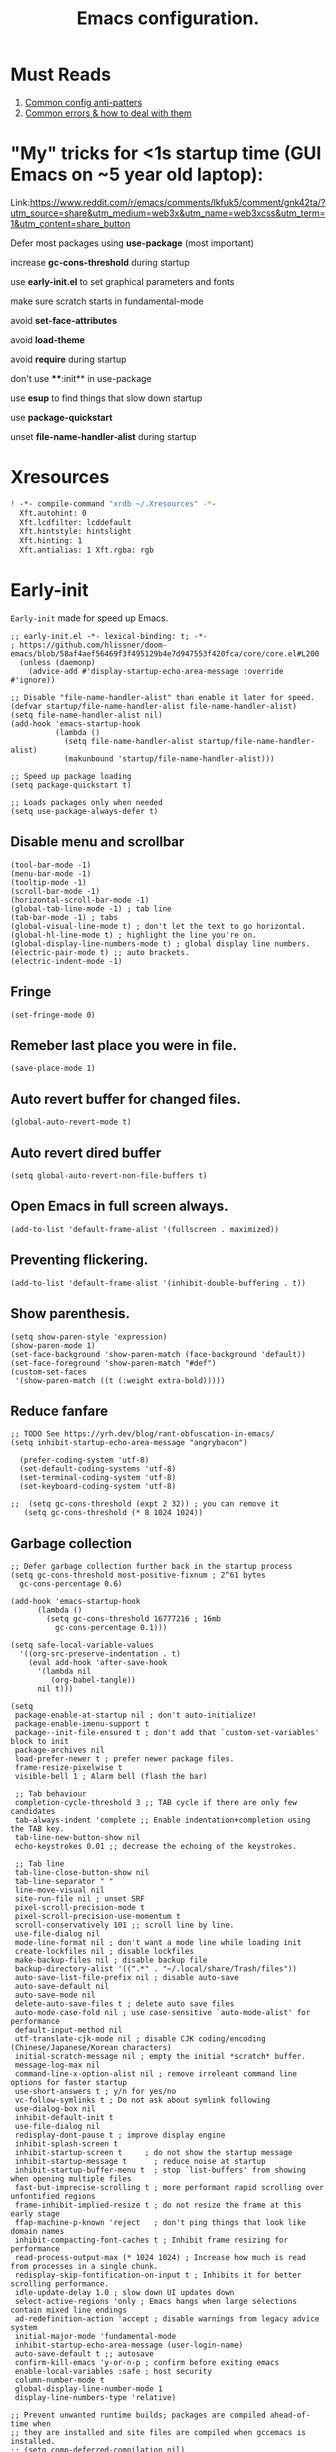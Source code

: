#+TITLE: Emacs configuration.
#+DESCRIPTION: Emacs configuration is written in orgmode. Code is directly written to the files using org-babel-tangle without the need to start orgmode at startup.
#+PROPERTY: header-args:elisp :lexical t :tangle "init.el" :mkdirp "lisp"
#+STARTUP: showeverything

* Must Reads
1. [[https://discourse.doomemacs.org/t/common-config-anti-patterns/119][Common config anti-patters]]
2. [[https://discourse.doomemacs.org/t/common-errors-how-to-deal-with-them/58][Common errors & how to deal with them]]

* "My" tricks for <1s startup time (GUI Emacs on ~5 year old laptop):

Link:https://www.reddit.com/r/emacs/comments/lkfuk5/comment/gnk42ta/?utm_source=share&utm_medium=web3x&utm_name=web3xcss&utm_term=1&utm_content=share_button

 Defer most packages using ***use-package*** (most important)

 increase ***gc-cons-threshold*** during startup

 use ***early-init.el*** to set graphical parameters and fonts

 make sure scratch starts in fundamental-mode

 avoid ***set-face-attributes***

 avoid ***load-theme***

 avoid ***require*** during startup

 don't use ****:init** in use-package

 use ***esup*** to find things that slow down startup

 use ***package-quickstart***

 unset ***file-name-handler-alist*** during startup

* Xresources
#+begin_src sh :tangle "~/.Xresources"
! -*- compile-command "xrdb ~/.Xresources" -*-
  Xft.autohint: 0
  Xft.lcdfilter: lcddefault
  Xft.hintstyle: hintslight
  Xft.hinting: 1
  Xft.antialias: 1 Xft.rgba: rgb
#+end_src

* Early-init
=Early-init= made for speed up Emacs.

#+BEGIN_SRC elisp :tangle "early-init.el"
;; early-init.el -*- lexical-binding: t; -*-
; https://github.com/hlissner/doom-emacs/blob/58af4aef56469f3f495129b4e7d947553f420fca/core/core.el#L200
  (unless (daemonp)
    (advice-add #'display-startup-echo-area-message :override #'ignore))

;; Disable "file-name-handler-alist" than enable it later for speed.
(defvar startup/file-name-handler-alist file-name-handler-alist)
(setq file-name-handler-alist nil)
(add-hook 'emacs-startup-hook
          (lambda ()
            (setq file-name-handler-alist startup/file-name-handler-alist)
            (makunbound 'startup/file-name-handler-alist)))

;; Speed up package loading 
(setq package-quickstart t)

;; Loads packages only when needed
(setq use-package-always-defer t)
#+END_SRC

** Disable menu and scrollbar
#+BEGIN_SRC elisp :tangle "early-init.el"
  (tool-bar-mode -1)
  (menu-bar-mode -1)
  (tooltip-mode -1)
  (scroll-bar-mode -1)
  (horizontal-scroll-bar-mode -1)
  (global-tab-line-mode -1) ; tab line
  (tab-bar-mode -1) ; tabs
  (global-visual-line-mode t) ; don't let the text to go horizontal.
  (global-hl-line-mode t) ; highlight the line you're on.
  (global-display-line-numbers-mode t) ; global display line numbers.
  (electric-pair-mode t) ;; auto brackets.
  (electric-indent-mode -1)
#+END_SRC

** Fringe
#+begin_src elisp :tangle "early-init.el"
  (set-fringe-mode 0)
#+end_src

** Remeber last place you were in file.
#+BEGIN_SRC elisp :tangle "early-init.el"
  (save-place-mode 1)
#+END_SRC

** Auto revert buffer for changed files.
#+BEGIN_SRC elisp :tangle "early-init.el"
  (global-auto-revert-mode t)
#+END_SRC

** Auto revert dired buffer
#+BEGIN_SRC elisp :tangle "early-init.el"
  (setq global-auto-revert-non-file-buffers t)
#+END_SRC

** Open Emacs in full screen always.
#+BEGIN_SRC elisp :tangle "early-init.el"
  (add-to-list 'default-frame-alist '(fullscreen . maximized))
#+END_SRC

** Preventing flickering.
#+begin_src elisp :tangle "early-init.el"
  (add-to-list 'default-frame-alist '(inhibit-double-buffering . t))
#+end_src

** Show parenthesis.
#+BEGIN_SRC elisp :tangle "early-init.el"
 (setq show-paren-style 'expression)
 (show-paren-mode 1)
 (set-face-background 'show-paren-match (face-background 'default))
 (set-face-foreground 'show-paren-match "#def")
 (custom-set-faces
  '(show-paren-match ((t (:weight extra-bold)))))
#+END_SRC

** Reduce fanfare
#+BEGIN_SRC elisp :tangle "early-init.el"
  ;; TODO See https://yrh.dev/blog/rant-obfuscation-in-emacs/
  (setq inhibit-startup-echo-area-message "angrybacon")
#+END_SRC

#+BEGIN_SRC elisp :tangle "early-init.el"
  (prefer-coding-system 'utf-8)
  (set-default-coding-systems 'utf-8)
  (set-terminal-coding-system 'utf-8)
  (set-keyboard-coding-system 'utf-8)

;;  (setq gc-cons-threshold (expt 2 32)) ; you can remove it
   (setq gc-cons-threshold (* 8 1024 1024))
#+END_SRC

** Garbage collection
#+BEGIN_SRC elisp :tangle "early-init.el"
  ;; Defer garbage collection further back in the startup process
  (setq gc-cons-threshold most-positive-fixnum ; 2^61 bytes
	gc-cons-percentage 0.6)

  (add-hook 'emacs-startup-hook
	    (lambda ()
	      (setq gc-cons-threshold 16777216 ; 16mb
		    gc-cons-percentage 0.1)))

  (setq safe-local-variable-values
	'((org-src-preserve-indentation . t)
	  (eval add-hook 'after-save-hook
		'(lambda nil
		   (org-babel-tangle))
		nil t)))
#+END_SRC

#+BEGIN_SRC elisp :tangle "early-init.el"
  (setq
   package-enable-at-startup nil ; don't auto-initialize!
   package-enable-imenu-support t
   package--init-file-ensured t ; don't add that `custom-set-variables' block to init
   package-archives nil
   load-prefer-newer t ; prefer newer package files.
   frame-resize-pixelwise t
   visible-bell 1 ; Alarm bell (flash the bar)

   ;; Tab behaviour
   completion-cycle-threshold 3 ;; TAB cycle if there are only few candidates
   tab-always-indent 'complete ;; Enable indentation+completion using the TAB key.
   tab-line-new-button-show nil
   echo-keystrokes 0.01 ;; decrease the echoing of the keystrokes.

   ;; Tab line
   tab-line-close-button-show nil
   tab-line-separator " "
   line-move-visual nil
   site-run-file nil ; unset SRF
   pixel-scroll-precision-mode t
   pixel-scroll-precision-use-momentum t
   scroll-conservatively 101 ;; scroll line by line.
   use-file-dialog nil
   mode-line-format nil ; don't want a mode line while loading init
   create-lockfiles nil ; disable lockfiles
   make-backup-files nil ; disable backup file
   backup-directory-alist '((".*" . "~/.local/share/Trash/files"))
   auto-save-list-file-prefix nil ; disable auto-save
   auto-save-default nil
   auto-save-mode nil
   delete-auto-save-files t ; delete auto save files
   auto-mode-case-fold nil ; use case-sensitive `auto-mode-alist' for performance
   default-input-method nil
   utf-translate-cjk-mode nil ; disable CJK coding/encoding (Chinese/Japanese/Korean characters)
   initial-scratch-message nil ; empty the initial *scratch* buffer.
   message-log-max nil
   command-line-x-option-alist nil ; remove irreleant command line options for faster startup
   use-short-answers t ; y/n for yes/no
   vc-follow-symlinks t ; Do not ask about symlink following
   use-dialog-box nil
   inhibit-default-init t
   use-file-dialog nil
   redisplay-dont-pause t ; improve display engine
   inhibit-splash-screen t
   inhibit-startup-screen t		; do not show the startup message
   inhibit-startup-message t      ; reduce noise at startup
   inhibit-startup-buffer-menu t  ; stop `list-buffers' from showing when opening multiple files
   fast-but-imprecise-scrolling t ; more performant rapid scrolling over unfontified regions
   frame-inhibit-implied-resize t ; do not resize the frame at this early stage
   ffap-machine-p-known 'reject   ; don't ping things that look like domain names
   inhibit-compacting-font-caches t ; Inhibit frame resizing for performance
   read-process-output-max (* 1024 1024) ; Increase how much is read from processes in a single chunk.
   redisplay-skip-fontification-on-input t ; Inhibits it for better scrolling performance.
   idle-update-delay 1.0 ; slow down UI updates down
   select-active-regions 'only ; Emacs hangs when large selections contain mixed line endings
   ad-redefinition-action 'accept ; disable warnings from legacy advice system
   initial-major-mode 'fundamental-mode
   inhibit-startup-echo-area-message (user-login-name)
   auto-save-default t ;; autosave
   confirm-kill-emacs 'y-or-n-p ; confirm before exiting emacs
   enable-local-variables :safe ; host security
   column-number-mode t
   global-display-line-number-mode 1
   display-line-numbers-type 'relative)

  ;; Prevent unwanted runtime builds; packages are compiled ahead-of-time when
  ;; they are installed and site files are compiled when gccemacs is installed.
  ;; (setq comp-deferred-compilation nil)
  (setq native-comp-jit-compilation t)
  ;; Suppress warnings and errors during asynchronous native compilation

  (setq native-comp-async-report-warnings-errors nil)

  ;; Prevent unwanted runtime builds in gccemacs (native-comp); packages are
  ;; compiled ahead-of-time when they are installed and site files are compiled
  ;; when gccemacs is installed.
  (setq comp-deferred-compilation nil)

  ;; Compile all sites-lisp on demand.
  (setq native-comp-deferred-compilation t)

  ;; Keep the eln cache clean.
  (setq native-compile-prune-cache t)

  (defalias 'yes-or-no-p 'y-or-n-p) ; yes or no to y or n
  (add-hook 'prog-mode-hook 'display-line-numbers-mode) ; Only use line-numbers in major modes
  (add-hook 'text-mode-hook 'display-line-numbers-mode)
  (setq select-enable-clipboard t) ;; Copy and Paste outside of Emacs
  (windmove-default-keybindings)

  ;; Solve slow icon rendering
  (setq inhibit-compacting-font-caches t)

  ;; Enable ibuffer
  (setq ibuffer-expert t)

  (setq display-buffer-alist nil)

  ;; Improve memory
  (setq-default history-length 1000)
  (setq-default prescient-history-length 1000)

  (setq gc-cons-threshold most-positive-fixnum)
#+END_SRC

** Making native compilation silent.
#+BEGIN_SRC elisp :tangle "early-init.el"
  (when (native-comp-available-p)
    (setq native-comp-prune-cache t))

  (when (fboundp 'startup-redirect-eln-cache)
    (startup-redirect-eln-cache
     (convert-standard-filename
      (expand-file-name "var/eln-cache/" user-emacs-directory))))
#+END_SRC

** Clean up
#+BEGIN_SRC elisp :tangle "early-init.el"
  (setq backup-directory-alist    '(("." . "~/.local/share/Trash/files"))
	tramp-backup-directory-alist   backup-directory-alist
	temporary-directory    '(("." . "~/.local/share/Trash/files"))
	undo-tree-directory    '(("." . "~/.local/share/Trash/files"))
	vc-make-backup-files t ;; Use version control for backups
	version-control t     ;; Use version numbers for backups.
	kept-new-versions 10 ;; Number of newest versions to keep.
	kept-old-versions 5 ;; Number of oldest versions to keep.
	delete-old-versions t ;; Don't ask to delete excess backup versions.
	backup-by-copying t) ;; Copy all files, don't rename them.
#+END_SRC

** Fonts
#+BEGIN_SRC elisp :tangle "early-init.el"
    (custom-set-faces
     '(default ((t (:font "Jetbrains Mono Medium" :height 110))))) ;; Impact startup time, Xresources will handle the default font.
  ;;   '(fixed-pitch ((t (:font "JetBrainsMono NFM" :weight medium :height 90 :slant normal))))
  ;;   '(variable-pitch ((t (:font "UbuntuMono Nerd Font" :weight medium :height 110 :slant normal))))
  ;;   '(font-lock-comment-face ((t (:font "JetBrainsMono NFM" :height 100 :weight medium :slant italic))))
  ;;   '(mode-line ((t (:font "JetBrainsMono NFM" :weight medium :height 100 :slant normal))))
  ;;   '(mode-line-active ((t (:font "JetBrainsMono NFM" :weight bold :height 100 :slant normal))))
  ;;   '(mode-line-inactive ((t (:font "JetBrainsMono NFM" :weight medium :height 100 :slant italic))))
  ;;   '(centaur-tabs-default ((t (:font "JetBrainsMono NFM" :weight medium :height 100 :slant normal))))
  ;;   '(centaur-tabs-selected ((t (:font "JetBrainsMono NFM" :weight medium :height 100 :slant normal))))
  ;;   '(centaur-tabs-unselected ((t (:font "JetBrainsMono NFM" :weight medium :height 100 :slant italic))))
  ;;   '(org-link ((t (:font "JetBrainsMono NFM" :weight medium :height 100 :slant italic)))))
#+END_SRC

** Add frame borders and window dividers
#+BEGIN_SRC elisp :tangle "early-init.el"
(modify-all-frames-parameters
 '((right-divider-width . 10)
   (internal-border-width . 10)))
(dolist (face '(window-divider
                window-divider-first-pixel
                window-divider-last-pixel))
  (face-spec-reset-face face)
  (set-face-foreground face (face-attribute 'default :background)))
(set-face-background 'fringe (face-attribute 'default :background))
#+END_SRC 

* Init

** Load theme
#+BEGIN_SRC elisp
(load-theme 'modus-vivendi t)
#+END_SRC

** Indent and tabs
#+BEGIN_SRC elisp
;; Global tab width and use spaces
(setq-default tab-width 4)
(setq-default indent-tabs-mode nil)
(setq org-startup-indented nil)

;; Language-specific tweaks
;;(setq python-indent-offset 4)
;;(setq c-basic-offset 4)
;;(setq js-indent-level 4)
;;(add-hook 'sh-mode-hook (lambda ()
;;(setq sh-basic-offset 4 sh-indentation 4)))

#+END_SRC

** Maximum native eln speed.
Look for native-compile-async using variable "C-h v =native-comp-eln-load-path="
#+BEGIN_SRC elisp
  ;; init.el -*- lexical-binding: t; -*-
  (setq native-comp-speed 3)

  (native-compile-async "/usr/lib/emacs/30.2/native-lisp" 'recursively)
  (setq native-comp-compiler-options '("-march=znver3" "-Ofast" "-g0" "-fno-finite-math-only" "-fgraphite-identity" "-floop-nest-optimize" "-fdevirtualize-at-ltrans" "-fipa-pta" "-fno-semantic-interposition" "-flto=auto" "-fuse-linker-plugin"))

  (setq native-comp-driver-options '("-march=znver3" "-Ofast" "-g0" "-fno-finite-math-only" "-fgraphite-identity" "-floop-nest-optimize" "-fdevirtualize-at-ltrans" "-fipa-pta" "-fno-semantic-interposition" "-flto=auto" "-fuse-linker-plugin"))
#+END_SRC

** Autoload
#+begin_src elisp
  (add-to-list 'load-path (expand-file-name "lisp/" user-emacs-directory))
  
  (autoload 'infu-bionic-reading-buffer "bionic-reading.el" t)
  (autoload 'gdb "gdb.el" t)
  (autoload 'my/protect-vital-buffers "feature.el" t)
  (autoload 'my/toggle-mode-line "feature.el" t)
  (autoload 'my/visit-init "feature.el" t)
  (autoload 'my/visit-qtile "feature.el" t)
  (autoload 'my/highlight-word "feature.el" t)
  (autoload 'my/kill-all-buffers "feature.el" t)
  (autoload 'my/split-and-follow-horizontally "feature.el" t)
  (autoload 'my/split-and-follow-vertically "feature.el" t)
  (autoload 'my/kill-whole-word "feature.el" t)
  (autoload 'my/copy-whole-line "feature.el" t)
#+end_src

** Colors
#+BEGIN_SRC elisp
  (custom-set-faces
  ;;  '(default ((t (:background "black")))) ;; background color (controlled by =doom theme=)
    '(fringe ((t (:background "white"))))
    '(default ((t (:background "black"))))
    '(mode-line-inactive ((t (:background "nil"))))) ;; Dim inactive modeline.

  (add-hook 'neotree-mode-hook (lambda ()
      (setq buffer-face-mode-face `(:background "#211C1C"))
      (buffer-face-mode 1)))

  (add-hook 'vterm-mode-hook (lambda ()
      (setq buffer-face-mode-face `(:background "#211C1C"))
      (buffer-face-mode 1)))
#+END_SRC

* Use package

** Use-package.el is no longer needed at runtime.
https://github.com/jwiegley/use-package?tab=readme-ov-file#use-packageel-is-no-longer-needed-at-runtime
#+BEGIN_SRC elisp
    (eval-when-compile
      (require 'use-package))
#+END_SRC

** Use-package repo's
#+BEGIN_SRC elisp
  (setq package-archives '(("melpa" . "https://melpa.org/packages/")
			   ("org" . "https://orgmode.org/elpa/")
			   ("elpa" . "https://elpa.gnu.org/packages/")))

  (package-initialize)
  (unless package-archive-contents
    (package-refresh-contents))
#+END_SRC

** Native compile external packages
#+BEGIN_SRC elisp
  (setq-default
   package-native-compile t
   use-package-always-ensure t
   use-package-enable-imenu-support t)
#+END_SRC

* COMMENT Welcome Screen
#+BEGIN_SRC elisp
  (defun show-welcome-screen-buffer ()
    "Show *Welcome-screen* buffer."
    (with-current-buffer (get-buffer-create "*Welcome-screen*")
      (setq truncate-lines t)
      (let* ((buffer-read-only)
	     (image-path (expand-file-name "images/emacs-logo.png" user-emacs-directory))
	     (image (create-image image-path))
	     (size (image-size image))
	     (height (cdr size))
	     (width (car size))
	     (top-margin (floor (/ (- (window-height) height) 2)))
	     (left-margin (floor (/ (- (window-width) width) 2)))
	     (prompt-title "E M A C S"))
	(erase-buffer)
	(setq mode-line-format nil) ;; Disable the modeline
	(setq elscreen-toggle-display-tab nil) ; hide elscreen
	(goto-char (point-min))
	(insert (make-string top-margin ?\n ))
	(insert (make-string left-margin ?\ ))
	(insert-image image)
	(insert "\n\n\n")
	(insert (make-string (floor (/ (- (window-width) (string-width prompt-title)) 2)) ?\ ))
	(insert prompt-title))
      (setq cursor-type nil)
      (read-only-mode +1)
      (switch-to-buffer (current-buffer))
      (local-set-key (kbd "q") 'kill-this-buffer)))

  (setq initial-scratch-message nil)
  (setq inhibit-startup-screen t)

  (when (< (length command-line-args) 2)
    (add-hook 'emacs-startup-hook (lambda ()
				    (when (display-graphic-p)
				      (show-welcome-screen-buffer)))))
#+END_SRC

* Welcome screen
#+BEGIN_SRC elisp
  ;; Add a hook to run code after Emacs has fully initialized.
(add-hook 'after-init-hook
            (lambda ()
              (message "Emacs has fully loaded.")
              (with-current-buffer (get-buffer-create "*scratch*")
                (insert (format
                         ";;    Welcome to Emacs!
;;
;;    Loading time : %s
;;    Packages     : %s
"
                         (emacs-init-time)
                         (number-to-string (length package-activated-list)))))))
#+END_SRC

* Functions

** Emacs Frame title
#+BEGIN_SRC elisp
  (setq frame-title-format "E M A C S")
#+END_SRC
** Setting up shell.
#+BEGIN_SRC elisp
  (setq-default shell-file-name "/bin/bash")
#+END_SRC

** Setting up browser.
#+BEGIN_SRC elisp
  (setq browse-url-browser-function 'browse-url-xdg-open)
#+END_SRC

** Set the working directory to home
#+BEGIN_SRC elisp
  (cd "~/")
#+END_SRC

** Declare all themes as safe
#+BEGIN_SRC elisp
  (setq custom-safe-themes t)
#+END_SRC

** Visible bell
#+BEGIN_SRC elisp
  (setq visible-bell nil
	ring-bell-function 'double-flash-mode-line)
  (defun double-flash-mode-line ()
    (let ((flash-sec (/ 3.0 20)))
      (invert-face 'mode-line)
      (run-with-timer flash-sec nil #'invert-face 'mode-line)))

					  ; Flash the foreground of the mode-line
					  ;(setq ring-bell-function
					  ;      (lambda ()
					  ;        (let ((orig-fg (face-foreground 'mode-line)))
					  ;          (set-face-foreground 'mode-line "#F2804F")
					  ;          (run-with-idle-timer 0.1 nil
					  ;                               (lambda (fg) (set-face-foreground 'mode-line fg))
					  ;                               orig-fg))))
					  ;(setq ring-bell-function
					  ;      (lambda ()
					  ;        (let ((orig-fg (face-foreground 'mode-line)))
					  ;          (set-face-foreground 'mode-line "#F2804F")
					  ;          (run-with-idle-timer 0.1 nil
					  ;                               (lambda (fg) (set-face-foreground 'mode-line fg))
					  ;                               orig-fg))))
#+END_SRC

** Display number of matches in the minibuffer
#+begin_SRC elisp
  (setq-default isearch-lazy-count t)
#+end_SRC

#+BEGIN_SRC elisp
  (setq enable-recursive-minibuffers t)

  (setq kill-ring-max 100)
#+END_SRC

** Don't prompt for confirmation when we create a new file or buffer (assume the user knows what they're doing).
#+BEGIN_SRC elisp
  (setq confirm-nonexistent-file-or-buffer nil)
#+END_SRC

#+BEGIN_SRC elisp
  (setq hscroll-margin 2
	hscroll-step 1
	;; Emacs spends too much effort recentering the screen if you scroll the
	;; cursor more than N lines past window edges (where N is the settings of
	;; `scroll-conservatively'). This is especially slow in larger files
	;; during large-scale scrolling commands. If kept over 100, the window is
	;; never automatically recentered. The default (0) triggers this too
	;; aggressively, so I've set it to 10 to recenter if scrolling too far
	;; off-screen.
	scroll-conservatively 10
	scroll-margin 0
	scroll-preserve-screen-position t
	;; Reduce cursor lag by a tiny bit by not auto-adjusting `window-vscroll'
	;; for tall lines.
	auto-window-vscroll nil
	;; mouse
	mouse-wheel-scroll-amount '(2 ((shift) . hscroll))
	mouse-wheel-scroll-amount-horizontal 2)

#+END_SRC

** Don't blink the cursor
#+BEGIN_SRC elisp
  ;;; Cursor

  ;; The blinking cursor is distracting, but also interferes with cursor settings
  ;; in some minor modes that try to change it buffer-locally (like treemacs) and
  ;; can cause freezing for folks (esp on macOS) with customized & color cursors.
  (blink-cursor-mode -1)
#+END_SRC

** Don't blink the paren matching the one at point, it's too distracting.
#+BEGIN_SRC elisp
  (setq blink-matching-paren nil)
#+END_SRC

#+BEGIN_SRC elisp
  ;; Don't stretch the cursor to fit wide characters, it is disorienting,
  ;; especially for tabs.
  (setq x-stretch-cursor nil)

  ;; Prettify symbols
  (global-prettify-symbols-mode t)


  (setq
   enable-recursive-minibuffers t                ; Use the minibuffer whilst in the minibuffer
   completion-cycle-threshold 1                  ; TAB cycles candidates
   completions-detailed t                        ; Show annotations
   tab-always-indent 'complete                   ; When I hit TAB, try to complete, otherwise, indent
   completion-styles '(basic initials substring) ; Different styles to match input to candidates

   completion-auto-help 'always                  ; Open completion always; `lazy' another option
   completions-max-height 20                     ; This is arbitrary
   completions-detailed t
   completions-format 'one-column
   completions-group t
   completion-auto-select 'second-tab            ; Much more eager
  					  ; completion-auto-select t)                     ; See `C-h v completion-auto-select' for more possible values
   )

  (keymap-set minibuffer-mode-map "TAB" 'minibuffer-complete) ; TAB acts more like how it does in the shell
#+END_SRC

** Disable line numbers, mode-line, tab-bar and etc.
#+BEGIN_SRC elisp
  (dolist (mode '(term-mode-hook
		  shell-mode-hook
		  treemacs-mode-hook
		  dashboad-mode-hook
		  neotree-mode-hook
		  dashboard-mode-hook
		  pdf-view-mode-hook
		  vterm-mode-hook
		  eshell-mode-hook))
    (add-hook mode (lambda () (display-line-numbers-mode 0) (setq mode-line-format nil) (tab-bar-mode 0) (tab-line-mode 0) (rainbow-mode 0) (rainbow-delimiters-mode 0))))
#+END_SRC

** custom-file to /tmp directory
#+BEGIN_SRC elisp
  (setq custom-file (make-temp-file "emacs-custom-"))
#+END_SRC

* Keybindings
#+BEGIN_SRC elisp
   ;; Escape
   (define-key key-translation-map (kbd "ESC") (kbd "C-g"))
   (global-set-key (kbd "<escape>") 'keyboard-escape-quit)

   ;; Visiting files
   (global-set-key (kbd "C-c e") 'my/visit-init) ; vist the config
   (global-set-key (kbd "C-c q") 'my/visit-qtile) ; vist the qtile config

   ;; Restart the Emacs
   (global-set-key (kbd "C-x r") 'restart-emacs) ; restart the Emacs.

   ;; Avoid accidentally minimizing emacs.
   (global-unset-key (kbd "C-z"))

   ;; Close all the buffers.
   (global-set-key (kbd "C-c k") 'my/kill-all-buffers)

   ;; Emacs
   (global-set-key (kbd "<f12>") 'my/toggle-mode-line) 

   ;; Buffers
  ;(global-set-key (kbd "C-x b") 'buffer-menu)    ; ibuffer
   (global-set-key (kbd "C-x C-k") 'kill-buffer)    ; kill buffer
  ;(global-set-key (kbd "C-x j") 'previous-buffer)    ; move to previous buffer
  ;(global-set-key (kbd "C-x k") 'next-buffer)    ; move to next buffer
   (global-set-key (kbd "C-c r") 'recentf)    ; open recent buffers
   (global-set-key (kbd "C-x 2") 'my/split-and-follow-horizontally) ;; move focus to new window.
   (global-set-key (kbd "C-x 3") 'my/split-and-follow-vertically) ;; move focust to new window.

   ;; File
  ;(global-set-key (kbd "C-c f") 'find-name-dired)
  ;(global-set-key (kbd "C-c s") 'find-lisp-find-dired)
   (global-set-key (kbd "C-c w w") 'my/kill-whole-word)
   (global-set-key (kbd "C-c w l") 'my/copy-whole-line)
   (global-set-key (kbd "C-c w h") 'my/highlight-word)
   (global-set-key (kbd "C-c v") 'view-mode)

   ;; Applications
   (global-set-key (kbd "C-c p") 'dmenu) ; dmenu
   (global-set-key (kbd "C-c T") 'vterm)      ; vterm
   (global-set-key (kbd "C-c t") 'vterm-toggle-cd) ; vterm-toggle to cd

   (global-set-key (kbd "C-x B") 'infu-bionic-reading-buffer) ; bionic reading
   (global-set-key (kbd "C-+") 'text-scale-increase) ; zoom in
   (global-set-key (kbd "C--") 'text-scale-decrease) ; zoom out
   (global-set-key (kbd "<C-wheel-down>") 'text-scale-increase) ; zoom in with mouse
   (global-set-key (kbd "<C-wheel-up>") 'text-scale-decrease) ; zoom out with mouse
   (global-set-key (kbd "C-c n") 'neotree-toggle)
   (global-set-key (kbd "C-.") 'avy-goto-char)
   (global-set-key (kbd "C-c c") 'compile)
   (global-set-key (kbd "C-c b") 'nyan-mode)
   (global-set-key (kbd "C-c C-u") 'package-upgrade-all)
   (global-set-key (kbd "C-c g") #'gdb)
   (global-set-key (kbd "M-y") #'popup-kill-ring)
  ; (global-set-key (kbd "C-x C-f") #'fzf-find-file)
  ; (global-set-key (kbd "C-x C-b") #'fzf-find-in-buffer)
#+END_SRC

* Zone
#+BEGIN_SRC elisp
;  (autoload 'zone-when-idle "zone" nil t)
;  (zone-when-idle 820) ; time after which zone run.
;  (setq zone-programs [zone-pgm-whack-chars])
#+END_SRC

* Dired
#+BEGIN_SRC elisp
  (use-package dired-open
    :ensure t
    :commands dired-open-by-extensions)
  (setq dired-open-extensions '(("jpg" . "eog")
				("png" . "eog")
				("mkv" . "mpv")
				("mp3" . "mpv")
				("mpg" . "mpv")
				("epub" . "zathura")
				("mp4" . "mpv")))
#+END_SRC

* Icons
#+BEGIN_SRC elisp
  (use-package nerd-icons
    :ensure t)

  (use-package nerd-icons-dired
    :ensure t
    :defer t
    :hook (dired-mode . nerd-icons-dired-mode))
#+END_SRC

* COMMENT Ido
#+BEGIN_SRC elisp
  (use-package ido
    :ensure nil
    :hook (after-init)
    :config
    (setq ido-enable-flex-matching t)
    (ido-mode 1)
    (setq ido-ubiquitous-mode 1
	  ido-everywhere 1))

  (use-package ido-vertical-mode
    :ensure t
    :hook (after-init . ido-vertical-mode))
  (autoload 'ido-find-file "ido" nil t)
#+END_SRC

* Nerd Icons
#+BEGIN_SRC elisp
  (use-package nerd-icons
    :ensure t
    :defer t
    :custom 
    (nerd-icons-scale-factor 1.0))

  (use-package nerd-icons-completion
    :after (marginalia)
    :config
    (nerd-icons-completion-mode))
#+END_SRC

* Vertico 
#+BEGIN_SRC elisp
  (use-package vertico
    :ensure t
    :defer t
    :hook
    (after-init . vertico-mode)           ;; Enable vertico after Emacs has initialized.
    :custom
    (vertico-count 10)                    ;; Number of candidates to display in the completion list.
    (vertico-resize nil)                  ;; Disable resizing of the vertico minibuffer.
    (vertico-cycle nil)                   ;; Do not cycle through candidates when reaching the end of the list
    :config
    ;; Customize the display of the current candidate in the completion list.
    ;; This will prefix the current candidate with “» ” to make it stand out.
    ;; Reference: https://github.com/minad/vertico/wiki#prefix-current-candidate-with-arrow
    (advice-add #'vertico--format-candidate :around
                (lambda (orig cand prefix suffix index _start)
                  (setq cand (funcall orig cand prefix suffix index _start))
                  (concat
                   (if (= vertico--index index)
                       (propertize "» " 'face '(:foreground "#80adf0" :weight bold))
                     "  ")
                   cand))))
#+END_SRC

* Orderless
#+BEGIN_SRC elisp
(use-package orderless
  :ensure t
  :defer t                                    ;; Load Orderless on demand.
  :after vertico                              ;; Ensure Vertico is loaded before Orderless.
  :init
  (setq completion-styles '(orderless basic)  ;; Set the completion styles.
        completion-category-defaults nil      ;; Clear default category settings.
        completion-category-overrides '((file (styles partial-completion))))) ;; Customize file completion styles.
#+END_SRC

* Marginalia
#+BEGIN_SRC elisp
;; Marginalia enhances the completion experience in Emacs by adding
;; additional context to the completion candidates. This includes
;; helpful annotations such as documentation and other relevant
;; information, making it easier to choose the right option.
(use-package marginalia
  :ensure t
  :hook
  (after-init . marginalia-mode))
#+END_SRC

* Consult
#+BEGIN_SRC elisp
;; Consult provides powerful completion and narrowing commands for Emacs.
;; It integrates well with other completion frameworks like Vertico, enabling
;; features like previews and enhanced register management. It's useful for
;; navigating buffers, files, and xrefs with ease.
(use-package consult
  :ensure t
  :defer t
  :init
  ;; Enhance register preview with thin lines and no mode line.
  (advice-add #'register-preview :override #'consult-register-window)

  ;; Use Consult for xref locations with a preview feature.
  (setq xref-show-xrefs-function #'consult-xref
        xref-show-definitions-function #'consult-xref))
#+END_SRC

* Embark
#+BEGIN_SRC elisp
;; Embark provides a powerful contextual action menu for Emacs, allowing
;; you to perform various operations on completion candidates and other items.
;; It extends the capabilities of completion frameworks by offering direct
;; actions on the candidates.
;; Just `<leader> .' over any text, explore it :)
(use-package embark
  :ensure t
  :defer t)
#+END_SRC

* Embark consult
#+BEGIN_SRC elisp
;; Embark-Consult provides a bridge between Embark and Consult, ensuring
;; that Consult commands, like previews, are available when using Embark.
(use-package embark-consult
  :ensure t
  :hook
  (embark-collect-mode . consult-preview-at-point-mode)) ;; Enable preview in Embark collect mode.
#+END_SRC

* Treesitter-auto
#+BEGIN_SRC elisp
;;; TREESITTER-AUTO
;; Treesit-auto simplifies the use of Tree-sitter grammars in Emacs,
;; providing automatic installation and mode association for various
;; programming languages. This enhances syntax highlighting and
;; code parsing capabilities, making it easier to work with modern
;; programming languages.
(use-package treesit-auto
  :ensure t
  :after emacs
  :custom
  (treesit-auto-install 'prompt)
  :config
  (treesit-auto-add-to-auto-mode-alist 'all)
  (global-treesit-auto-mode t))
#+END_SRC

* Vterm & vterm-toggle
#+BEGIN_SRC elisp
  (use-package vterm
    :ensure t
    :defer t
    :commands (vterm))

  (use-package vterm-toggle
    :ensure t
    :defer t
    :commands (vterm-toggle))
#+END_SRC

* Which key
#+BEGIN_SRC elisp
  (use-package which-key
    :ensure t
    :defer t
    :hook (after-init . which-key-mode)
    :custom
    (which-key-lighter "")
;  (which-key-sort-order #'which-key-order-alpha)
    (which-key-sort-uppercase-first nil)
    (which-key-add-column-padding 1)
    (which-key-max-display-columns nil)
    (which-key-min-display-lines 6)
    (which-key-compute-remaps t)
    (which-key-side-window-slot -10)
    (which-key-separator " -> ")
    (which-key-allow-evil-operators t)
    (which-key-use-C-h-commands t)
    (which-key-show-remaining-keys t)
    (which-key-show-prefix 'bottom)
    :config
    (which-key-mode)
    (which-key-setup-side-window-bottom)
    (which-key-setup-minibuffer))
#+END_SRC

* COMMENT Nyan
#+BEGIN_SRC elisp
  (use-package nyan-mode
    :defer 2
    :config
    (nyan-mode)
    :custom
    (nyan-animate-nyancat t)
    (autoload 'nyan-mode "nyan-mode" "Nyan Mode" t)
    (nyan-bar-length 22)
    (nyan-animation-frame-interval )
    (nyan-minimum-window-width 8)
    (nyan-wavy-trail t)
    (nyan-cat-face-number 3))
#+END_SRC

* Persistent history.
#+BEGIN_SRC elisp
  (use-package savehist
    :ensure nil
    :defer 1
    :config
    (setq history-length 15)
    (savehist-mode 1))
#+END_SRC

* A few more useful configurations...
#+BEGIN_SRC elisp
  (use-package emacs
    :defer t
    :config
    ;; Add prompt indicator to `completing-read-multiple'.
    ;; We display [CRM<separator>], e.g., [CRM,] if the separator is a comma.
    (defun crm-indicator (args)
      (cons (format "[CRM%s] %s"
		    (replace-regexp-in-string
		     "\\`\\[.*?]\\*\\|\\[.*?]\\*\\'" ""
		     crm-separator)
		    (car args))
	    (cdr args)))
    (advice-add #'completing-read-multiple :filter-args #'crm-indicator)

    ;; Do not allow the cursor in the minibuffer prompt
    (setq minibuffer-prompt-properties
	  '(read-only t cursor-intangible t face minibuffer-prompt))
    (add-hook 'minibuffer-setup-hook #'cursor-intangible-mode)

    ;; Emacs 28: Hide commands in M-x which do not work in the current mode.
    ;; Vertico commands are hidden in normal buffers.
    ;; (setq read-extended-command-predicate
    ;;       #'command-completion-default-include-p)

    ;; Enable recursive minibuffers
    (setq enable-recursive-minibuffers t))
#+END_SRC

* Company
#+BEGIN_SRC elisp
  (use-package company
    :hook ((prog-mode text-mode) . company-mode)
    :diminish (company-mode)
    :config
    (setq company-idle-delay 0.1) ;; company-idle-delay set to low causes latency while typing use with caution.
    (setq company-minimum-prefix-length 3))

  (with-eval-after-load 'company
    (define-key company-active-map (kbd "M-n") nil)
    (define-key company-active-map (kbd "M-p") nil)
    (define-key company-active-map (kbd "C-n") #'company-select-next)
    (define-key company-active-map (kbd "C-p") #'company-select-previous)
    (define-key company-active-map (kbd "SPC") #'company-abort))
#+END_SRC

* Org 
#+BEGIN_SRC elisp
  ;; Org mode, if you still want it for notes/tasks
  (use-package org
    :config
    (setq org-agenda-files '("~/Documents/org/")
          org-log-done 'time
          org-hide-emphasis-markers t)
    (add-hook 'org-mode-hook #'org-indent-mode)
    (org-babel-do-load-languages
     'org-babel-load-languages
     '((emacs-lisp . t)
       (python . t)
       (C . t))))

#+END_SRC

** Org settings
#+BEGIN_SRC elisp
      (with-eval-after-load "org"
	'(require 'ox-md nil t)
	(setq org-ellipsis " "
	 org-src-fontify-natively t
	 org-src-tab-acts-natively t
	 org-confirm-babel-evaluate nil
	 org-export-with-smart-quotes t
	 org-fontify-quote-and-verse-blocks nil
         org-hide-emphasis-markers t
 
;;         org-fontify-whole-heading-line nil
;;         org-hide-leading-stars nil
;;         org-startup-indented nil
;;         org-src-window-setup 'current-window
         )

	(custom-set-faces
	 '(org-block ((t (:background "black")))))
    ;      '(org-block-begin-line ((t (:background "white"))))
    ;     '(org-block-end-line ((t (:background "grey"))))
    ;     '(org-block-background ((t (:background "black"))))

         (add-hook 'org-mode-hook (lambda ()
            "Beautify Org Checkbox Symbol"
            (push '("[ ]" .  "☐") prettify-symbols-alist)
            (push '("[X]" . "☑" ) prettify-symbols-alist)
            (push '("[-]" . "❍" ) prettify-symbols-alist)
            (prettify-symbols-mode))))

         (defface org-checkbox-done-text
  '((t (:foreground "#71696A" :strike-through t)))
  "Face for the text part of a checked org-mode checkbox.")

(font-lock-add-keywords
 'org-mode
 `(("^[ \t]*\\(?:[-+*]\\|[0-9]+[).]\\)[ \t]+\\(\\(?:\\[@\\(?:start:\\)?[0-9]+\\][ \t]*\\)?\\[\\(?:X\\|\\([0-9]+\\)/\\2\\)\\][^\n]*\n\\)"
    1 'org-checkbox-done-text prepend))
 'append)

(with-eval-after-load 'org-faces
  (custom-set-faces
   '(org-document-title ((t (:font "Iosevka Aile" :weight bold :height 2.0))))
   '(org-level-1 ((t (:font "Iosevka Aile" :weight medium :height 1.2))))
   '(org-level-2 ((t (:font "Iosevka Aile" :weight medium :height 1.1))))
   '(org-level-3 ((t (:font "Iosevka Aile" :weight medium :height 1.05))))
   '(org-level-4 ((t (:font "Iosevka Aile" :weight medium :height 1.0))))
   '(org-level-5 ((t (:font "Iosevka Aile" :weight medium :height 1.1))))
   '(org-level-6 ((t (:font "Iosevka Aile" :weight medium :height 1.1))))
   '(org-level-7 ((t (:font "Iosevka Aile" :weight medium :height 1.1))))
   '(org-level-8 ((t (:font "Iosevka Aile" :weight medium :height 1.1))))))
#+END_SRC

* Lsp
#+BEGIN_SRC elisp
  (use-package lsp-mode
    :ensure t
    :defer t
    :hook ((lua-mode bash-mode c-mode c++-mode python-mode js-mode) . lsp-deferred)
    (lsp-mode . lsp-enable-which-key-intergration)
    :commands lsp lsp-deferred)

  (use-package lsp-ui
    :ensure t
    :defer t
    :commands lsp-ui-mode
    :config
    (setq lsp-ui-doc-enable nil)
    (setq lsp-ui-doc-header t)
    (setq lsp-ui-doc-include-signature t)
    (setq lsp-ui-doc-border (face-foreground 'default))
    (setq lsp-ui-sideline-show-code-actions t)
    (setq lsp-ui-sideline-delay 0.05))
#+END_SRC

* Tree sitter
#+BEGIN_SRC elisp
  (use-package tree-sitter
      :ensure t
      :defer 1
      :config
      (global-tree-sitter-mode))

  ;; Remap major modes to use tree-sitter variants
  (setq major-mode-remap-alist
        '((python-mode . python-ts-mode)
          (js-mode . js-ts-mode)
          (c-mode . c-ts-mode)
          (c++-mode . c++-ts-mode)
          (yaml-mode . yaml-ts-mode)
          (c-or-c++-mode . c-or-c++-ts-mode)
          (json-mode . json-ts-mode)))

(use-package treesit
  :ensure nil
  :init
  (setq treesit-language-source-alist
        '((templ "https://github.com/vrischmann/tree-sitter-templ")
          (bash "https://github.com/tree-sitter/tree-sitter-bash")
          (cmake "https://github.com/uyha/tree-sitter-cmake")
          (css "https://github.com/tree-sitter/tree-sitter-css")
          (elisp "https://github.com/Wilfred/tree-sitter-elisp")
          (go "https://github.com/tree-sitter/tree-sitter-go")
          (gomod "https://github.com/camdencheek/tree-sitter-go-mod")
          (html "https://github.com/tree-sitter/tree-sitter-html")
          (javascript "https://github.com/tree-sitter/tree-sitter-javascript" "master" "src")
          (dockerfile "https://github.com/camdencheek/tree-sitter-dockerfile")
          (json "https://github.com/tree-sitter/tree-sitter-json")
          (make "https://github.com/alemuller/tree-sitter-make")
          (markdown "https://github.com/ikatyang/tree-sitter-markdown")
          (python "https://github.com/tree-sitter/tree-sitter-python")
          (toml "https://github.com/tree-sitter/tree-sitter-toml")
          (tsx "https://github.com/tree-sitter/tree-sitter-typescript" "master" "tsx/src")
          (typescript "https://github.com/tree-sitter/tree-sitter-typescript"
                      "master" "typescript/src")
          (yaml "https://github.com/ikatyang/tree-sitter-yaml")
          (haskell "https://github.com/tree-sitter/tree-sitter-haskell")
          (typst "https://github.com/uben0/tree-sitter-typst")
          (java "https://github.com/tree-sitter/tree-sitter-java")
          (ruby "https://github.com/tree-sitter/tree-sitter-ruby")
          (rust "https://github.com/tree-sitter/tree-sitter-rust")
          (zig "https://github.com/tree-sitter-grammars/tree-sitter-zig")
          (cpp "https://github.com/tree-sitter/tree-sitter-cpp")))
  (setopt treesit-font-lock-level 4))
  
#+END_SRC

* Evil mode
#+BEGIN_SRC elisp
    (use-package evil
      :ensure t
      :defer t
      :hook (after-init . evil-mode)
      :config
      (setq evil-want-integration t
    	evil-want-keybinding nil
    	evil-want-C-u-scroll t ; scrolling using p and n without holding ctrl.
    	evil-want-C-u-delete t 
    	evil-vsplit-window-right t
    	evil-split-window-below t)
      (evil-set-initial-state 'dired-mode 'normal) ;evil-mode in dired.
      ;; Set SPC as the leader key
      (evil-set-leader 'normal (kbd "SPC"))
      (evil-set-leader 'visual (kbd "SPC"))

      ;; Files
      (evil-define-key 'normal 'global (kbd "<leader> f") 'find-file)
      (evil-define-key 'normal 'global (kbd "<leader> d") 'dired)
      (evil-define-key 'normal 'global (kbd "<leader> pv") 'dired-jump)
      (evil-define-key 'normal 'global (kbd "<leader> c") 'compile)

      
      (evil-define-key 'normal 'global (kbd "<leader> w") 'evil-write)
      (evil-define-key 'normal 'global (kbd "<leader> q") 'evil-quit)
      (evil-define-key 'normal 'global (kbd "<leader> r") 'restart-emacs)
      (evil-define-key 'normal 'global (kbd "<leader> b b") 'ibuffer)
      (evil-define-key 'normal 'global (kbd "<leader> b") 'switch-to-buffer)
      (evil-define-key 'normal 'global (kbd "<leader> k") 'kill-current-buffer)
  )
#+END_SRC

** Evil collection
#+BEGIN_SRC elisp
  (use-package evil-collection
    :ensure t
    :defer t
    :after (evil)
    :diminish (evil-collection-unimpaired-mode)
    :config
    (setq evil-collection-mode-list '(dashboard dired ibuffer))
    (evil-collection-init))
#+END_SRC

** Evil tutor
#+BEGIN_SRC elisp
  (use-package evil-tutor
    :ensure t
    :defer t
    :commands (evil-tutor))
#+END_SRC

** Evil matchit 
#+BEGIN_SRC elips
(use-package evil-matchit
  :ensure t
  :defer t
  :after evil-collection
  :config
  (global-evil-matchit-mode 1))
#+END_SRC

* Programming languages
#+BEGIN_SRC elisp
  (use-package python            ;; Python-specific tweaks
    :ensure nil
    :defer t
    :hook (python-mode . lsp)
    :config (setq python-indent-offset 2))

  (use-package cc-mode           ;; C/C++ tweaks
    :ensure nil
    :defer t
    :hook (c-mode-common . lsp)
    :config (setq c-basic-offset 4))

  (use-package js                ;; JS tweaks
    :ensure nil
    :defer t
    :hook (js-mode . lsp)
    :config (setq js-indent-level 2))

  (use-package sh-script         ;; Shell scripts
    :ensure nil
    :defer t
    :config
    (add-hook 'sh-mode-hook (lambda ()
      (setq sh-basic-offset 4 sh-indentation 4))))

  (use-package lua-mode
      :ensure t
      :defer t
      :mode ("%LUA" . lua-mode)
      :config
      (setq lua-indent-string-contents t)
      (setq lua-indent-close-paren-align t))
   
   (use-package asm-mode
    :ensure t
    :defer t
    :mode ("\\.\\(asm\\|s\\|S\\)$" . asm-mode)
    :hook (asm-mode . (lambda ()
                        ;; your asm-mode customizations here
                        ))
    ;; extra configuration for asm-mode (does NOT activate it everywhere)
  )
#+END_SRC

* Bionic Reading
#+BEGIN_SRC elisp :tangle "lisp/bionic-reading.el"
  (defvar infu-bionic-reading-face nil "a face for `infu-bionic-reading-region'.")

  (setq infu-bionic-reading-face 'bold)
  ;; try
  ;; 'bold
  ;; 'error
  ;; 'warning
  ;; 'highlight
  ;; or any value of M-x list-faces-display

  (defun infu-bionic-reading-buffer ()
    "Bold the first few chars of every word in current buffer.
  Version 2022-05-21"
    (interactive)
    (infu-bionic-reading-region (point-min) (point-max)))

  (defun infu-bionic-reading-region (Begin End)
    "Bold the first few chars of every word in region.
  Version 2022-05-21"
    (interactive "r")
    (let (xBounds xWordBegin xWordEnd  )
      (save-restriction
	(narrow-to-region Begin End)
	(goto-char (point-min))
	(while (forward-word)
	  ;; bold the first half of the word to the left of cursor
	  (setq xBounds (bounds-of-thing-at-point 'word))
	  (setq xWordBegin (car xBounds))
	  (setq xWordEnd (cdr xBounds))
	  (setq xBoldEndPos (+ xWordBegin (1+ (/ (- xWordEnd xWordBegin) 2))))
	  (put-text-property xWordBegin xBoldEndPos
			     'font-lock-face infu-bionic-reading-face)))))

  (provide 'bionic-reading)
#+END_SRC

* GDB
#+BEGIN_SRC elisp :tangle "lisp/gdb.el"
  (setq gdb-many-windows nil)

  (defun set-gdb-layout(&optional c-buffer)
    (if (not c-buffer)
	(setq c-buffer (window-buffer (selected-window)))) ;; save current buffer

    ;; from http://stackoverflow.com/q/39762833/846686
    (set-window-dedicated-p (selected-window) nil) ;; unset dedicate state if needed
    (switch-to-buffer gud-comint-buffer)
    (delete-other-windows) ;; clean all

    (let* (
	   (w-source (selected-window)) ;; left top
	   (w-gdb (split-window w-source nil 'right)) ;; right bottom
	   (w-locals (split-window w-gdb nil 'above)) ;; right middle bottom
	   (w-stack (split-window w-locals nil 'above)) ;; right middle top
	   (w-breakpoints (split-window w-stack nil 'above)) ;; right top
	   (w-io (split-window w-source (floor(* 0.9 (window-body-height)))
			       'below)) ;; left bottom
	   )
      (set-window-buffer w-io (gdb-get-buffer-create 'gdb-inferior-io))
      (set-window-dedicated-p w-io t)
      (set-window-buffer w-breakpoints (gdb-get-buffer-create 'gdb-breakpoints-buffer))
      (set-window-dedicated-p w-breakpoints t)
      (set-window-buffer w-locals (gdb-get-buffer-create 'gdb-locals-buffer))
      (set-window-dedicated-p w-locals t)
      (set-window-buffer w-stack (gdb-get-buffer-create 'gdb-stack-buffer))
      (set-window-dedicated-p w-stack t)

      (set-window-buffer w-gdb gud-comint-buffer)

      (select-window w-source)
      (set-window-buffer w-source c-buffer)
      ))
  (defadvice gdb (around args activate)
    "Change the way to gdb works."
    (setq global-config-editing (current-window-configuration)) ;; to restore: (set-window-configuration c-editing)
    (let (
	  (c-buffer (window-buffer (selected-window))) ;; save current buffer
	  )
      ad-do-it
      (set-gdb-layout c-buffer))
    )
  (defadvice gdb-reset (around args activate)
    "Change the way to gdb exit."
    ad-do-it
    (set-window-configuration global-config-editing))

  (provide 'gdb)
#+END_SRC

* Features

** Don't let the specified get killed.
#+BEGIN_SRC elisp :tangle "lisp/feature.el"
  (defun my/protect-vital-buffers ()
    "Prevent killing vital buffers."
    (not (member (buffer-name) '("*Welcome-screen*"))))
  (message "I'm Immortal")
  (add-hook 'kill-buffer-query-functions #'my/protect-vital-buffers)
#+END_SRC

** Toggle modeline
#+BEGIN_SRC elisp :tangle "lisp/feature.el"
   (defun my/toggle-mode-line ()
  "Toggles the modeline on and off."
    (interactive) 
    (setq mode-line-format
      (if (equal mode-line-format nil)
	  (default-value 'mode-line-format)) )
    (redraw-display))
  (global-set-key [M-f12] 'toggle-mode-line) 
#+end_src

** Visit the config.
#+BEGIN_SRC elisp :tangle "lisp/feature.el"
  (defun my/visit-init ()
    "Open the Emacs init file."
    (interactive)
    (message "Opening Emacs Init")
    (find-file (expand-file-name "config.org" user-emacs-directory)))
#+END_SRC

** Visit the qtile config.
#+BEGIN_SRC elisp :tangle "lisp/feature.el"
  (defun my/visit-qtile ()
    "Open the qtile cofnig file."
    (interactive)
    (message "Opening Qtile Configuration")
    (find-file "~/.config/qtile/config.py"))
#+END_SRC

** Highlight the word.
#+BEGIN_SRC elisp :tangle "lisp/feature.el"
  (defun my/highlight-word ()
    "Highlight the current word you are on."
    (interactive)
    (message "Highlighting word")
    (backward-word 1)
    (set-mark-command nil)
    (forward-word 1))
#+END_SRC

** Close all buffers
#+BEGIN_SRC elisp :tangle "lisp/feature.el"
  (defun my/kill-all-buffers ()
    "Kill all the buffers."
    (interactive)
    (message "Killed all buffers")
    (mapc 'kill-buffer (buffer-list)))
#+end_src

** Switch cursor automatically to new window.
#+BEGIN_SRC elisp :tangle "lisp/feature.el"
  (defun my/split-and-follow-horizontally ()
    "Split horziontally and follow."
    (interactive)
    (split-window-below)
    (balance-windows)
    (other-window 1))

  (defun my/split-and-follow-vertically ()
    "Split vertically and follow."
    (interactive)
    (split-window-right)
    (balance-windows)
    (other-window 1))
#+END_SRC

** Kill the whole word
#+BEGIN_SRC elisp :tangle "lisp/feature.el"
  (defun my/kill-whole-word ()
    "kill the whole word."
    (interactive)
    (message "Killed whole word")
    (backward-word)
    (kill-word 1))
#+END_SRC

** Copy the whole line
#+BEGIN_SRC elisp :tangle "lisp/feature.el"
  (defun my/copy-whole-line ()
    "Copy whole line."
    (interactive)
    (message "Copied whole line")
    (save-excursion
      (kill-new
       (buffer-substring
	(pos-bol)
	(pos-eol)))))
#+END_SRC

** Keep this at the bottom of the feature file.
#+begin_src elsip :tangle "lisp/feature.el"
  (provide 'feature)
#+end_src

* Code compilation
#+BEGIN_SRC elisp
(defun compile-and-run-current-file ()
  "Compile or run the current file depending on its extension."
  (interactive)
  (let* ((file (buffer-file-name))
         (ext (file-name-extension file))
         (cmd
          (cond
           ((member ext '("c"))
            (format "gcc %s -o /tmp/a.out && /tmp/a.out" file))
           ((member ext '("asm" "s"))
            (format "nasm -f elf64 %s -o /tmp/a.o && ld /tmp/a.o -o /tmp/a.out && /tmp/a.out" file))
           ((member ext '("py"))
            (format "python3 %s" file))
           ((member ext '("lua"))
            (format "lua %s" file))
           (t (format "chmod +x %s && %s" file file)))))
    (compilation-start cmd)))

(add-to-list 'display-buffer-alist
             '("\\*compilation\\*"
               (display-buffer-reuse-window display-buffer-at-bottom)
               (window-height . 0.25)))

(global-set-key (kbd "C-c r") 'compile-and-run-current-file)
#+END_SRC
